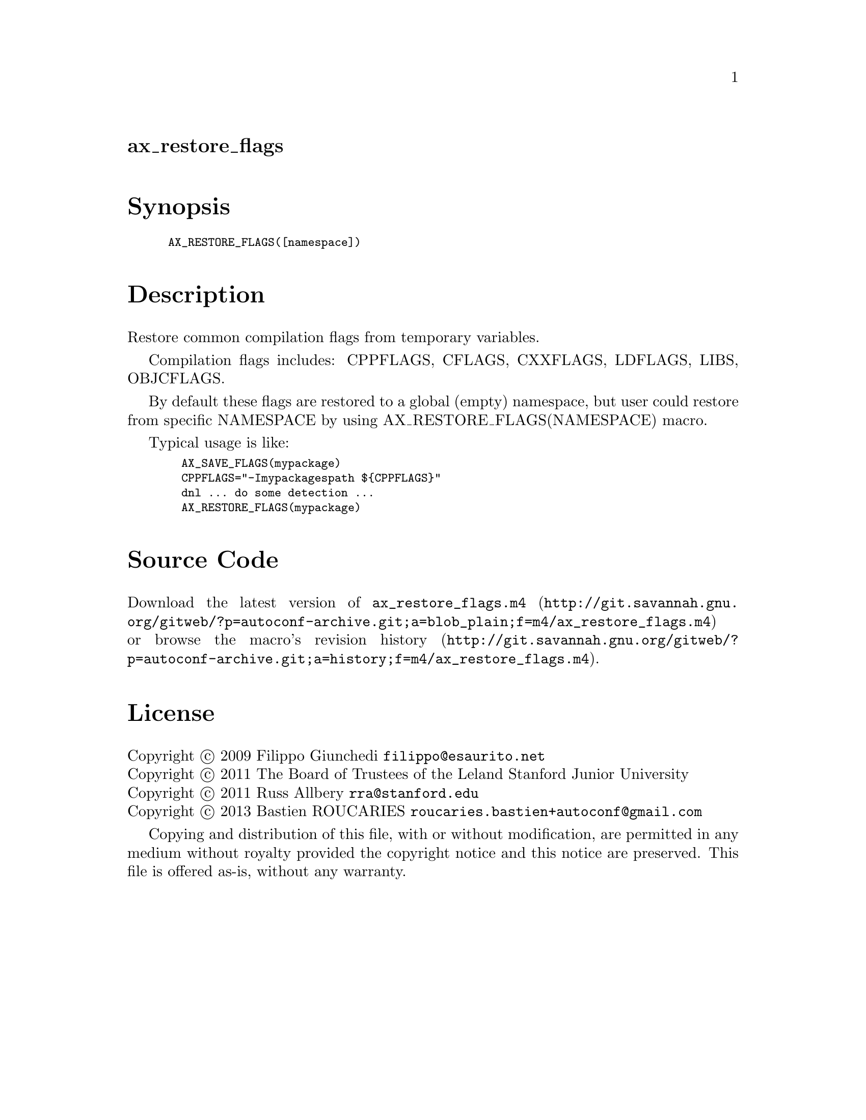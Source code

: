 @node ax_restore_flags
@unnumberedsec ax_restore_flags

@majorheading Synopsis

@smallexample
AX_RESTORE_FLAGS([namespace])
@end smallexample

@majorheading Description

Restore common compilation flags from temporary variables.

Compilation flags includes: CPPFLAGS, CFLAGS, CXXFLAGS, LDFLAGS, LIBS,
OBJCFLAGS.

By default these flags are restored to a global (empty) namespace, but
user could restore from specific NAMESPACE by using
AX_RESTORE_FLAGS(NAMESPACE) macro.

Typical usage is like:

@smallexample
  AX_SAVE_FLAGS(mypackage)
  CPPFLAGS="-Imypackagespath $@{CPPFLAGS@}"
  dnl ... do some detection ...
  AX_RESTORE_FLAGS(mypackage)
@end smallexample

@majorheading Source Code

Download the
@uref{http://git.savannah.gnu.org/gitweb/?p=autoconf-archive.git;a=blob_plain;f=m4/ax_restore_flags.m4,latest
version of @file{ax_restore_flags.m4}} or browse
@uref{http://git.savannah.gnu.org/gitweb/?p=autoconf-archive.git;a=history;f=m4/ax_restore_flags.m4,the
macro's revision history}.

@majorheading License

@w{Copyright @copyright{} 2009 Filippo Giunchedi @email{filippo@@esaurito.net}} @* @w{Copyright @copyright{} 2011 The Board of Trustees of the Leland Stanford Junior University} @* @w{Copyright @copyright{} 2011 Russ Allbery @email{rra@@stanford.edu}} @* @w{Copyright @copyright{} 2013 Bastien ROUCARIES @email{roucaries.bastien+autoconf@@gmail.com}}

Copying and distribution of this file, with or without modification, are
permitted in any medium without royalty provided the copyright notice
and this notice are preserved. This file is offered as-is, without any
warranty.

